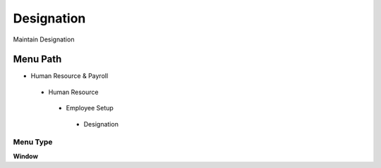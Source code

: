 
.. _functional-guide/menu/designation:

===========
Designation
===========

Maintain Designation

Menu Path
=========


* Human Resource & Payroll

 * Human Resource

  * Employee Setup

   * Designation

Menu Type
---------
\ **Window**\ 


.. seealso::
    :ref:`functional-guidewindow-designation`
